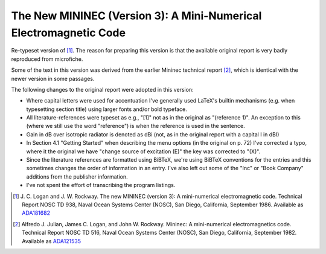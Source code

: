 The New MININEC (Version 3): A Mini-Numerical Electromagnetic Code
==================================================================

Re-typeset version of [1]_. 
The reason for preparing this version is that the available original
report is very badly reproduced from microfiche.

Some of the text in this version was derived from the earlier Mininec
technical report [2]_, which is identical with the newer version in some
passages.

The following changes to the original report were adopted in this
version:

- Where capital letters were used for accentuation I've generally used
  LaTeX's builtin mechanisms (e.g. when typesetting section title) using
  larger fonts and/or bold typeface.
- All literature-references were typeset as e.g., "[1]" not as in the
  original as "(reference 1)". An exception to this (where we still use
  the word "reference") is when the reference is used in the sentence.
- Gain in dB over isotropic radiator is denoted as dBi (not, as in the
  original report with a capital I in dBI)
- In Section 4.1 "Getting Started" when describing the menu options (in
  the original on p. 72) I've corrected a typo, where it the original we
  have "change source of excitation (E)" the key was corrected to "(X)".
- Since the literature references are formatted using BiBTeX, we're
  using BiBTeX conventions for the entries and this sometimes changes
  the order of information in an entry. I've also left out some of the
  "Inc" or "Book Company" additions from the publisher information.
- I've not spent the effort of transcribing the program listings.


.. [1] J. C. Logan and J. W. Rockway. The new MININEC (version 3): A
    mini-numerical electromagnetic code. Technical Report NOSC TD 938,
    Naval Ocean Systems Center (NOSC), San Diego, California, September
    1986. Available as ADA181682_
.. [2] Alfredo J. Julian, James C. Logan, and John W. Rockway. Mininec: A
    mini-numerical electromagnetics code. Technical Report NOSC TD 516,
    Naval Ocean Systems Center (NOSC), San Diego, California, September
    1982. Available as ADA121535_

.. _ADA181682: https://apps.dtic.mil/sti/pdfs/ADA181682.pdf
.. _ADA121535: https://apps.dtic.mil/sti/pdfs/ADA121535.pdf

